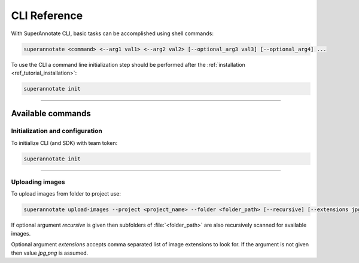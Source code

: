.. _ref_cli:

CLI Reference
======================================

With SuperAnnotate CLI, basic tasks can be accomplished using shell commands:

.. code-block:: bash

   superannotate <command> <--arg1 val1> <--arg2 val2> [--optional_arg3 val3] [--optional_arg4] ...

To use the CLI a command line initialization step should be performed after the
:ref:`installation <ref_tutorial_installation>`:

.. code-block:: bash

   superannotate init

----------


Available commands 
________________________


.. _ref_cli_init:

Initialization and configuration
~~~~~~~~~~~~~~~~~~~~~~~~~~~~~~~~

To initialize CLI (and SDK) with team token:

.. code-block:: bash

   superannotate init

----------

.. _ref_upload_images:

Uploading images
~~~~~~~~~~~~~~~~

To upload images from folder to project use:

.. code-block:: bash

   superannotate upload-images --project <project_name> --folder <folder_path> [--recursive] [--extensions jpg,png]

If optional argument *recursive* is given then subfolders of :file:`<folder_path>` are also recursively
scanned for available images.

Optional argument *extensions* accepts comma separated list of image extensions to look for. If the argument is not given then value *jpg,png* is assumed.
